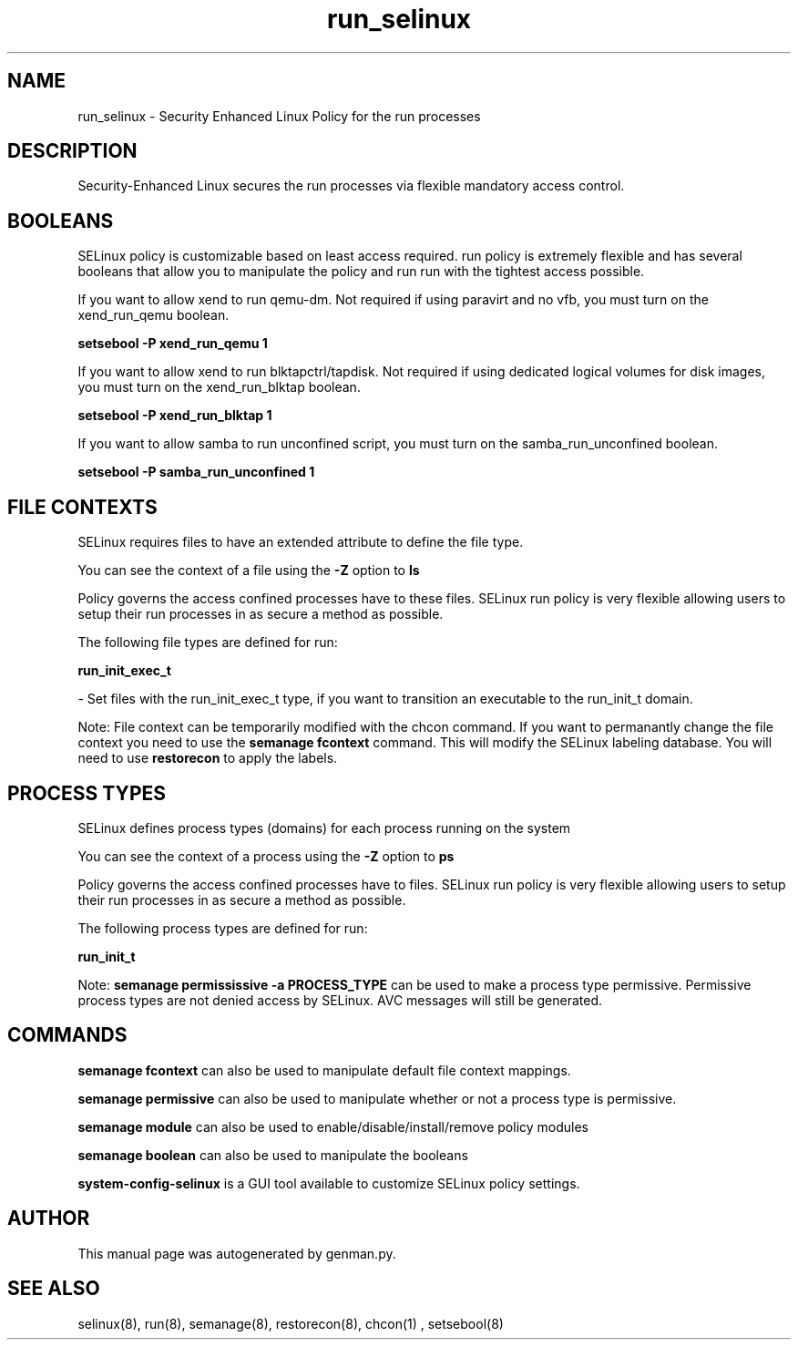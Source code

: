.TH  "run_selinux"  "8"  "run" "dwalsh@redhat.com" "run SELinux Policy documentation"
.SH "NAME"
run_selinux \- Security Enhanced Linux Policy for the run processes
.SH "DESCRIPTION"

Security-Enhanced Linux secures the run processes via flexible mandatory access
control.  

.SH BOOLEANS
SELinux policy is customizable based on least access required.  run policy is extremely flexible and has several booleans that allow you to manipulate the policy and run run with the tightest access possible.


.PP
If you want to allow xend to run qemu-dm. Not required if using paravirt and no vfb, you must turn on the xend_run_qemu boolean.

.EX
.B setsebool -P xend_run_qemu 1
.EE

.PP
If you want to allow xend to run blktapctrl/tapdisk. Not required if using dedicated logical volumes for disk images, you must turn on the xend_run_blktap boolean.

.EX
.B setsebool -P xend_run_blktap 1
.EE

.PP
If you want to allow samba to run unconfined script, you must turn on the samba_run_unconfined boolean.

.EX
.B setsebool -P samba_run_unconfined 1
.EE

.SH FILE CONTEXTS
SELinux requires files to have an extended attribute to define the file type. 
.PP
You can see the context of a file using the \fB\-Z\fP option to \fBls\bP
.PP
Policy governs the access confined processes have to these files. 
SELinux run policy is very flexible allowing users to setup their run processes in as secure a method as possible.
.PP 
The following file types are defined for run:


.EX
.PP
.B run_init_exec_t 
.EE

- Set files with the run_init_exec_t type, if you want to transition an executable to the run_init_t domain.


.PP
Note: File context can be temporarily modified with the chcon command.  If you want to permanantly change the file context you need to use the 
.B semanage fcontext 
command.  This will modify the SELinux labeling database.  You will need to use
.B restorecon
to apply the labels.

.SH PROCESS TYPES
SELinux defines process types (domains) for each process running on the system
.PP
You can see the context of a process using the \fB\-Z\fP option to \fBps\bP
.PP
Policy governs the access confined processes have to files. 
SELinux run policy is very flexible allowing users to setup their run processes in as secure a method as possible.
.PP 
The following process types are defined for run:

.EX
.B run_init_t 
.EE
.PP
Note: 
.B semanage permississive -a PROCESS_TYPE 
can be used to make a process type permissive. Permissive process types are not denied access by SELinux. AVC messages will still be generated.

.SH "COMMANDS"
.B semanage fcontext
can also be used to manipulate default file context mappings.
.PP
.B semanage permissive
can also be used to manipulate whether or not a process type is permissive.
.PP
.B semanage module
can also be used to enable/disable/install/remove policy modules

.B semanage boolean
can also be used to manipulate the booleans

.PP
.B system-config-selinux 
is a GUI tool available to customize SELinux policy settings.

.SH AUTHOR	
This manual page was autogenerated by genman.py.

.SH "SEE ALSO"
selinux(8), run(8), semanage(8), restorecon(8), chcon(1)
, setsebool(8)